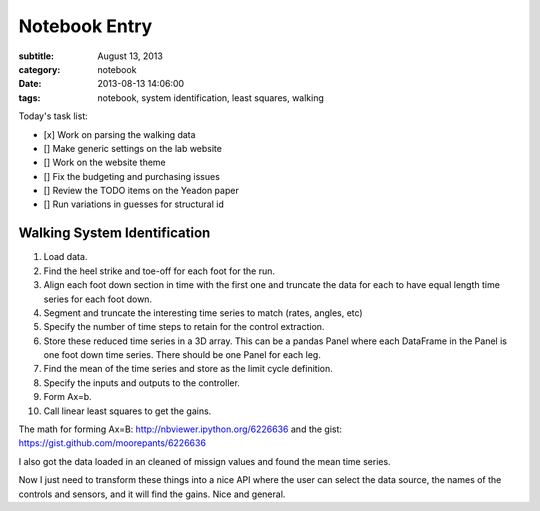 ==============
Notebook Entry
==============

:subtitle: August 13, 2013
:category: notebook
:date: 2013-08-13 14:06:00
:tags: notebook, system identification, least squares, walking



Today's task list:

- [x] Work on parsing the walking data
- [] Make generic settings on the lab website
- [] Work on the website theme
- [] Fix the budgeting and purchasing issues
- [] Review the TODO items on the Yeadon paper
- [] Run variations in guesses for structural id



Walking System Identification
=============================

#. Load data.
#. Find the heel strike and toe-off for each foot for the run.
#. Align each foot down section in time with the first one and truncate the
   data for each to have equal length time series for each foot down.
#. Segment and truncate the interesting time series to match (rates, angles, etc)
#. Specify the number of time steps to retain for the control extraction.
#. Store these reduced time series in a 3D array. This can be a pandas Panel
   where each DataFrame in the Panel is one foot down time series. There should
   be one Panel for each leg.
#. Find the mean of the time series and store as the limit cycle definition.
#. Specify the inputs and outputs to the controller.
#. Form Ax=b.
#. Call linear least squares to get the gains.

The math for forming Ax=B: http://nbviewer.ipython.org/6226636 and the gist:
https://gist.github.com/moorepants/6226636

I also got the data loaded in an cleaned of missign values and found the mean
time series.

Now I just need to transform these things into a nice API where the user can
select the data source, the names of the controls and sensors, and it will find
the gains. Nice and general.
